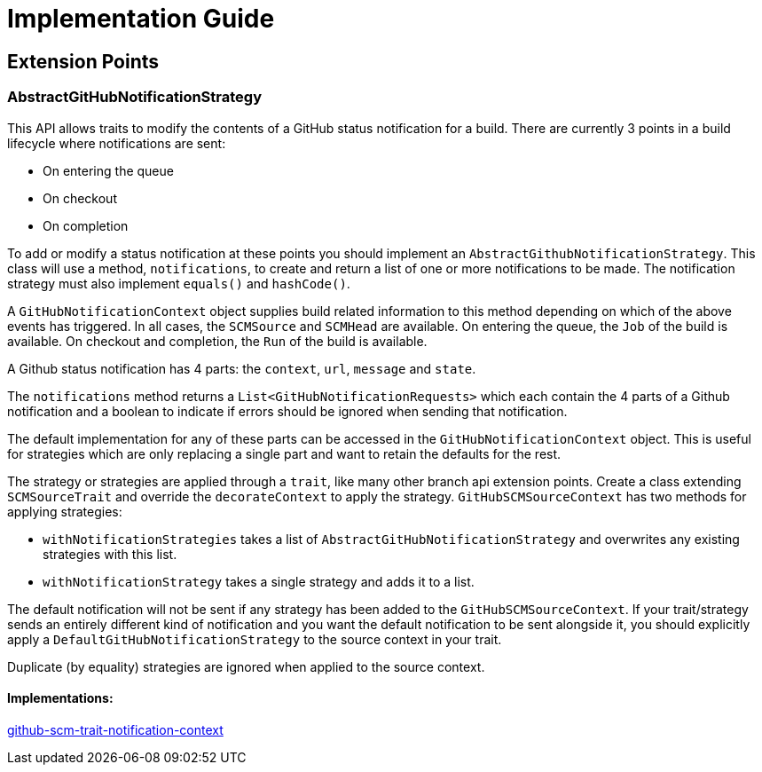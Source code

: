 = Implementation Guide

== Extension Points

=== AbstractGitHubNotificationStrategy
This API allows traits to modify the contents of a GitHub status notification for a build.
There are currently 3 points in a build lifecycle where notifications are sent:

* On entering the queue

* On checkout

* On completion


To add or modify a status notification at these points you should implement an `AbstractGithubNotificationStrategy`.
This class will use a method, `notifications`, to create and return a list of one or more notifications to be made.
The notification strategy must also implement `equals()` and `hashCode()`.

A `GitHubNotificationContext` object supplies build related information to this method depending on which of the above
events has triggered. In all cases, the `SCMSource` and `SCMHead` are available. On entering the queue, the `Job` of the
build is available. On checkout and completion, the `Run` of the build is available.

A Github status notification has 4 parts: the `context`, `url`, `message` and `state`.

The `notifications` method returns a `List<GitHubNotificationRequests>` which each contain the 4 parts of a Github
notification and a boolean to indicate if errors should be ignored when sending that notification.

The default implementation for any of these parts can be accessed in the `GitHubNotificationContext` object. This is
useful for strategies which are only replacing a single part and want to retain the defaults for the rest.

The strategy or strategies are applied through a `trait`, like many other branch api extension points.
Create a class extending `SCMSourceTrait` and override the `decorateContext` to apply the strategy. `GitHubSCMSourceContext`
has two methods for applying strategies:

* `withNotificationStrategies` takes a list of `AbstractGitHubNotificationStrategy` and overwrites any existing strategies with
this list.

* `withNotificationStrategy` takes a single strategy and adds it to a list.

The default notification will not be sent if any strategy has been added to the `GitHubSCMSourceContext`. If your trait/strategy
sends an entirely different kind of notification and you want the default notification to be sent alongside it, you should
explicitly apply a `DefaultGitHubNotificationStrategy` to the source context in your trait.

Duplicate (by equality) strategies are ignored when applied to the source context.

==== Implementations:
https://github.com/jenkinsci/github-scm-trait-notification-context-plugin[github-scm-trait-notification-context]


